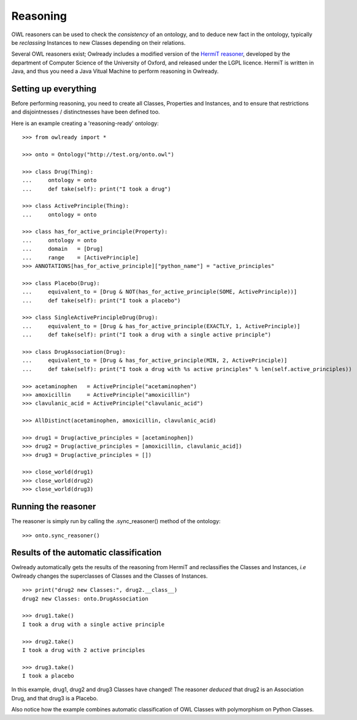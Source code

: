 Reasoning
=========

OWL reasoners can be used to check the *consistency* of an ontology, and to deduce new fact in the ontology,
typically be *reclassing* Instances to new Classes depending on their relations.

Several OWL reasoners exist; Owlready includes a modified version of the `HermiT reasoner <http://hermit-reasoner.com/>`_,
developed by the department of Computer Science of the University of Oxford, and released under the LGPL licence.
HermiT is written in Java, and thus you need a Java Vitual Machine to perform reasoning in Owlready.

Setting up everything
---------------------

Before performing reasoning, you need to create all Classes, Properties and Instances, and
to ensure that restrictions and disjointnesses / distinctnesses have been defined too.

Here is an example creating a 'reasoning-ready' ontology:

::

   >>> from owlready import *
   
   >>> onto = Ontology("http://test.org/onto.owl")
   
   >>> class Drug(Thing):
   ...     ontology = onto
   ...     def take(self): print("I took a drug")
   
   >>> class ActivePrinciple(Thing):
   ...     ontology = onto
   
   >>> class has_for_active_principle(Property):
   ...     ontology = onto
   ...     domain   = [Drug]
   ...     range    = [ActivePrinciple]
   >>> ANNOTATIONS[has_for_active_principle]["python_name"] = "active_principles"

   >>> class Placebo(Drug):
   ...     equivalent_to = [Drug & NOT(has_for_active_principle(SOME, ActivePrinciple))]
   ...     def take(self): print("I took a placebo")

   >>> class SingleActivePrincipleDrug(Drug):
   ...     equivalent_to = [Drug & has_for_active_principle(EXACTLY, 1, ActivePrinciple)]
   ...     def take(self): print("I took a drug with a single active principle")

   >>> class DrugAssociation(Drug):
   ...     equivalent_to = [Drug & has_for_active_principle(MIN, 2, ActivePrinciple)]
   ...     def take(self): print("I took a drug with %s active principles" % len(self.active_principles))

   >>> acetaminophen   = ActivePrinciple("acetaminophen")
   >>> amoxicillin     = ActivePrinciple("amoxicillin")
   >>> clavulanic_acid = ActivePrinciple("clavulanic_acid")
   
   >>> AllDistinct(acetaminophen, amoxicillin, clavulanic_acid)

   >>> drug1 = Drug(active_principles = [acetaminophen])
   >>> drug2 = Drug(active_principles = [amoxicillin, clavulanic_acid])
   >>> drug3 = Drug(active_principles = [])

   >>> close_world(drug1)
   >>> close_world(drug2)
   >>> close_world(drug3)


Running the reasoner
--------------------

The reasoner is simply run by calling the .sync_reasoner() method of the ontology:

::

   >>> onto.sync_reasoner()


Results of the automatic classification
---------------------------------------

Owlready automatically gets the results of the reasoning from HermiT and reclassifies the Classes and Instances,
*i.e* Owlready changes the superclasses of Classes and the Classes of Instances.

::

   >>> print("drug2 new Classes:", drug2.__class__)
   drug2 new Classes: onto.DrugAssociation
   
   >>> drug1.take()
   I took a drug with a single active principle

   >>> drug2.take()
   I took a drug with 2 active principles

   >>> drug3.take()
   I took a placebo

In this example, drug1, drug2 and drug3 Classes have changed! The reasoner *deduced* that drug2 is an Association
Drug, and that drug3 is a Placebo.

Also notice how the example combines automatic classification of OWL Classes with polymorphism on Python Classes.

